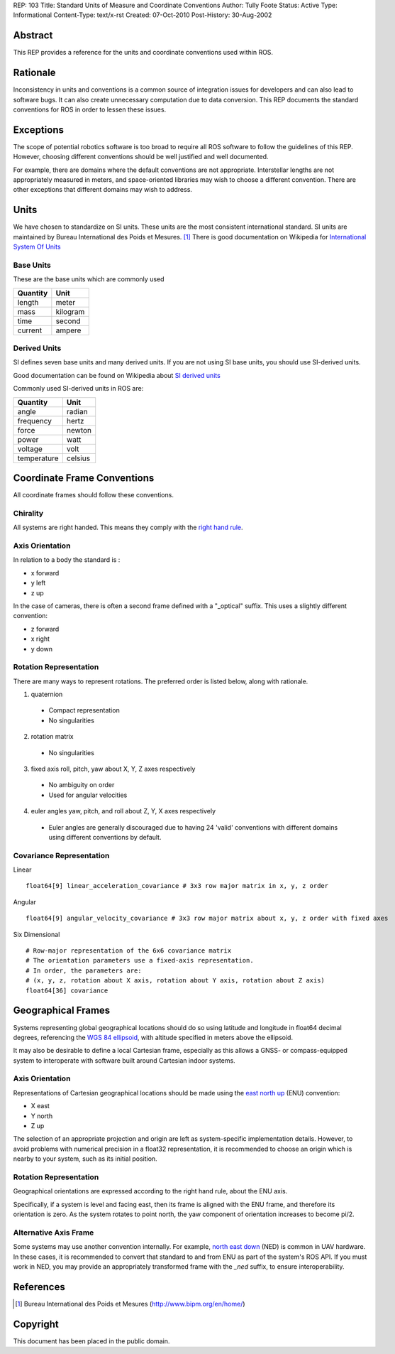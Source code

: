 REP: 103
Title: Standard Units of Measure and Coordinate Conventions
Author: Tully Foote
Status: Active
Type: Informational
Content-Type: text/x-rst
Created: 07-Oct-2010
Post-History: 30-Aug-2002


Abstract
========

This REP provides a reference for the units and coordinate conventions
used within ROS.


Rationale
=========

Inconsistency in units and conventions is a common source of
integration issues for developers and can also lead to software
bugs. It can also create unnecessary computation due to data
conversion. This REP documents the standard conventions for ROS in
order to lessen these issues.

Exceptions
==========

The scope of potential robotics software is too broad to require all
ROS software to follow the guidelines of this REP.  However, choosing different
conventions should be well justified and well documented.

For example, there are domains where the default conventions are not
appropriate. Interstellar lengths are not appropriately measured in
meters, and space-oriented libraries may wish to choose a different
convention. There are other exceptions that different domains may wish
to address.

Units
=====

We have chosen to standardize on SI units.  These units are the most
consistent international standard. SI units are maintained by Bureau
International des Poids et Mesures. [1]_ There is good documentation
on Wikipedia for `International System Of Units`_

.. _International System of Units: http://en.wikipedia.org/wiki/International_System_of_Units

Base Units
----------
These are the base units which are commonly used

========  ========
Quantity  Unit
========  ========
length    meter
mass      kilogram
time      second
current   ampere
========  ========

Derived Units
-------------

SI defines seven base units and many derived units.  If you are not using
SI base units, you should use SI-derived units.

Good documentation can be found on Wikipedia about `SI derived units`_

Commonly used SI-derived units in ROS are:

===========   =======
Quantity      Unit
===========   =======
angle         radian
frequency     hertz
force         newton
power         watt
voltage       volt
temperature   celsius
===========   =======

.. _SI derived units: http://en.wikipedia.org/wiki/SI_derived_units



Coordinate Frame Conventions
============================

All coordinate frames should follow these conventions.  

Chirality
---------

All systems are right handed.  This means they comply with the `right hand rule`_.

.. _right hand rule: http://en.wikipedia.org/wiki/Right-hand_rule


Axis Orientation
----------------
In relation to a body the standard is :

* x forward
* y left
* z up

In the case of cameras, there is often a second frame defined with a
"_optical" suffix. This uses a slightly different convention:

* z forward
* x right
* y down



Rotation Representation
-----------------------

There are many ways to represent rotations. The preferred order is listed below, along with rationale.

1. quaternion

  * Compact representation
  * No singularities

2. rotation matrix

  * No singularities

3. fixed axis roll, pitch, yaw about X, Y, Z axes respectively

  * No ambiguity on order
  * Used for angular velocities

4. euler angles yaw, pitch, and roll about Z, Y, X axes respectively

  * Euler angles are generally discouraged due to having 24 'valid'
    conventions with different domains using different conventions by
    default.  


Covariance Representation
-------------------------
Linear
::

    float64[9] linear_acceleration_covariance # 3x3 row major matrix in x, y, z order

Angular

::

    float64[9] angular_velocity_covariance # 3x3 row major matrix about x, y, z order with fixed axes

Six Dimensional

::

    # Row-major representation of the 6x6 covariance matrix
    # The orientation parameters use a fixed-axis representation.
    # In order, the parameters are:
    # (x, y, z, rotation about X axis, rotation about Y axis, rotation about Z axis)
    float64[36] covariance


Geographical Frames
===================

Systems representing global geographical locations should do so using
latitude and longitude in float64 decimal degrees, referencing the
`WGS 84 ellipsoid`_, with altitude specified in meters above the ellipsoid.

It may also be desirable to define a local Cartesian frame,
especially as this allows a GNSS- or compass-equipped system to
interoperate with software built around Cartesian indoor systems.

.. _WGS 84 ellipsoid: http://en.wikipedia.org/wiki/World_Geodetic_System


Axis Orientation
----------------

Representations of Cartesian geographical locations should be made using
the `east north up`_ (ENU) convention:

* X east
* Y north
* Z up

The selection of an appropriate projection and origin are left as
system-specific implementation details. However, to avoid problems with
numerical precision in a float32 representation, it is recommended to
choose an origin which is nearby to your system, such as its initial
position.

.. _east north up: http://en.wikipedia.org/wiki/Geodetic_datum#Local_east.2C_north.2C_up_.28ENU.29_coordinates


Rotation Representation
-----------------------

Geographical orientations are expressed according to the right hand rule,
about the ENU axis.

Specifically, if a system is level and facing east, then its frame is
aligned with the ENU frame, and therefore its orientation is zero. As the
system rotates to point north, the yaw component of orientation increases
to become pi/2.


Alternative Axis Frame
----------------------

Some systems may use another convention internally. For example,
`north east down`_ (NED) is common in UAV hardware. In these cases, it
is recommended to convert that standard to and from ENU as part of the
system's ROS API. If you must work in NED, you may provide an appropriately
transformed frame with the `_ned` suffix, to ensure interoperability.

.. _north east down: http://en.wikipedia.org/wiki/North_east_down


References
==========

.. [1] Bureau International des Poids et Mesures
   (http://www.bipm.org/en/home/)


Copyright
=========

This document has been placed in the public domain.



..
   Local Variables:
   mode: indented-text
   indent-tabs-mode: nil
   sentence-end-double-space: t
   fill-column: 70
   coding: utf-8
   End:
